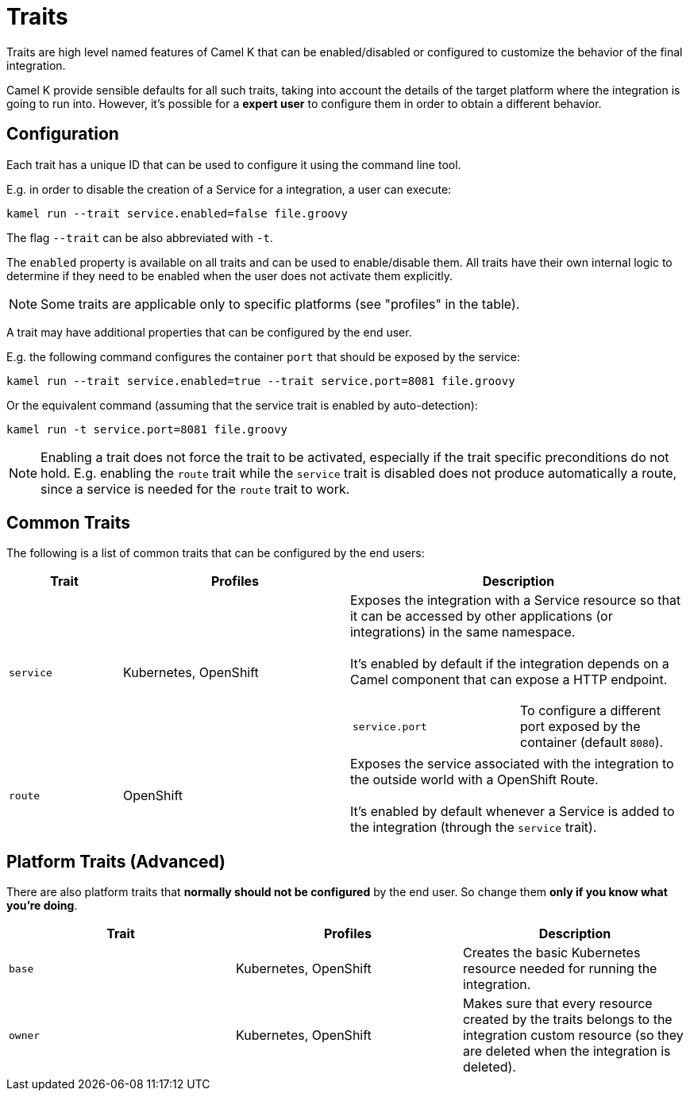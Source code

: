 [[traits]]
= Traits

Traits are high level named features of Camel K that can be enabled/disabled or configured to customize the
behavior of the final integration.

Camel K provide sensible defaults for all such traits, taking into account the details of the target platform where
the integration is going to run into. However, it's possible for a **expert user** to configure them in
order to obtain a different behavior.

== Configuration

Each trait has a unique ID that can be used to configure it using the command line tool.

E.g. in order to disable the creation of a Service for a integration, a user can execute:

```
kamel run --trait service.enabled=false file.groovy
```

The flag `--trait` can be also abbreviated with `-t`.

The `enabled` property is available on all traits and can be used to enable/disable them. All traits have their own
internal logic to determine if they need to be enabled when the user does not activate them explicitly.

NOTE: Some traits are applicable only to specific platforms (see "profiles" in the table).

A trait may have additional properties that can be configured by the end user.

E.g. the following command configures the container `port` that should be exposed by the service:

```
kamel run --trait service.enabled=true --trait service.port=8081 file.groovy
```

Or the equivalent command (assuming that the service trait is enabled by auto-detection):

```
kamel run -t service.port=8081 file.groovy
```

NOTE: Enabling a trait does not force the trait to be activated, especially if the trait specific preconditions do not hold.
E.g. enabling the `route` trait while the `service` trait is disabled does not produce automatically a route, since a service is needed
for the `route` trait to work.

== Common Traits

The following is a list of common traits that can be configured by the end users:

[options="header",cols="1m,2,3a"]
|=======================
| Trait      | Profiles 				| Description

| service
| Kubernetes, OpenShift
| Exposes the integration with a Service resource so that it can be accessed by other applications (or integrations) in the same namespace.
  +
  +
  It's enabled by default if the integration depends on a Camel component that can expose a HTTP endpoint.

[cols="m,"]
!===

! service.port
! To configure a different port exposed by the container (default `8080`).

!===

| route
| OpenShift
| Exposes the service associated with the integration to the outside world with a OpenShift Route.
  +
  +
  It's enabled by default whenever a Service is added to the integration (through the `service` trait).

|=======================


== Platform Traits (Advanced)

There are also platform traits that **normally should not be configured** by the end user. So change them **only if you know what you're doing**.

[options="header",cols="m,,"]
|=======================
| Trait      | Profiles 				| Description
| base		 | Kubernetes, OpenShift	| Creates the basic Kubernetes resource needed for running the integration.
| owner      | Kubernetes, OpenShift	| Makes sure that every resource created by the traits belongs to the integration custom resource (so they are deleted when the integration is deleted).
|=======================
